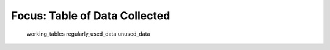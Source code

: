 Focus: Table of Data Collected
==============================

    working_tables
    regularly_used_data
    unused_data